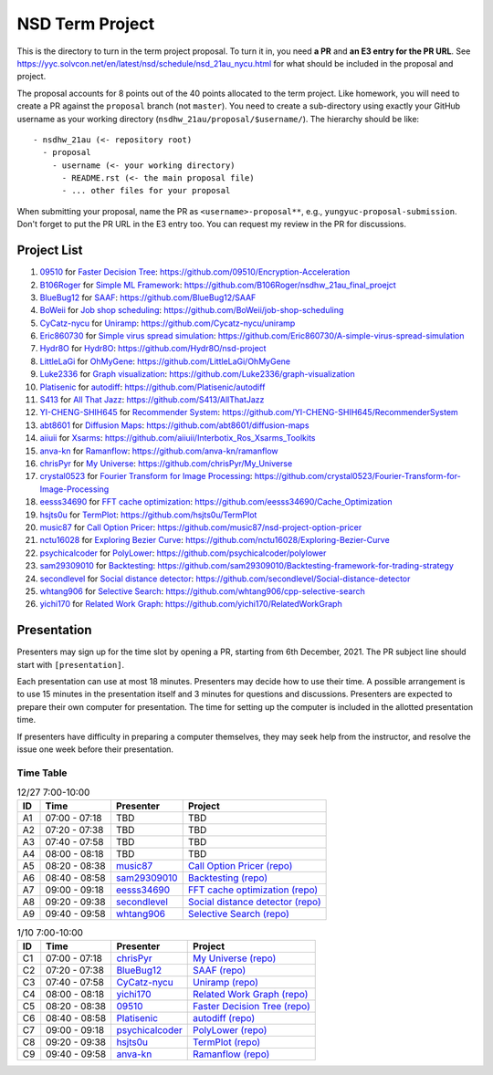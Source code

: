 ================
NSD Term Project
================

This is the directory to turn in the term project proposal.  To turn it in, you
need **a PR** and **an E3 entry for the PR URL**.  See
https://yyc.solvcon.net/en/latest/nsd/schedule/nsd_21au_nycu.html for what
should be included in the proposal and project.

The proposal accounts for 8 points out of the 40 points allocated to the term
project.  Like homework, you will need to create a PR against the ``proposal``
branch (not ``master``).  You need to create a sub-directory using exactly your
GitHub username as your working directory (``nsdhw_21au/proposal/$username/``).
The hierarchy should be like::

  - nsdhw_21au (<- repository root)
    - proposal
      - username (<- your working directory)
        - README.rst (<- the main proposal file)
        - ... other files for your proposal

When submitting your proposal, name the PR as ``<username>-proposal**``, e.g.,
``yungyuc-proposal-submission``.  Don't forget to put the PR URL in the E3
entry too.  You can request my review in the PR for discussions.

Project List
============

#. `09510 <https://github.com/09510>`__ for
   `Faster Decision Tree <09510/README.rst>`__:
   https://github.com/09510/Encryption-Acceleration
#. `B106Roger <https://github.com/B106Roger>`__ for
   `Simple ML Framework <B106Roger/README.rst>`__:
   https://github.com/B106Roger/nsdhw_21au_final_proejct
#. `BlueBug12 <https://github.com/BlueBug12>`__ for `SAAF
   <BlueBug12/README.rst>`__: https://github.com/BlueBug12/SAAF
#. `BoWeii <https://github.com/BoWeii>`__ for `Job shop scheduling
   <BoWeii/README.rst>`__: https://github.com/BoWeii/job-shop-scheduling
#. `CyCatz-nycu <https://github.com/Cycatz-nycu>`__ for `Uniramp
   <Cycatz-nycu/README.org>`__: https://github.com/Cycatz-nycu/uniramp
#. `Eric860730 <https://github.com/Eric860730>`__ for `Simple virus spread
   simulation <Eric860730/README.rst>`__:
   https://github.com/Eric860730/A-simple-virus-spread-simulation
#. `Hydr8O <https://github.com/Hydr8O>`__ for `Hydr8O <Hydr8O/README.rst>`__:
   https://github.com/Hydr8O/nsd-project
#. `LittleLaGi <https://github.com/LittleLaGi>`__ for `OhMyGene
   <LittleLaGi/README.rst>`__: https://github.com/LittleLaGi/OhMyGene
#. `Luke2336 <https://github.com/Luke2336>`__ for `Graph visualization
   <Luke2336/README.rst>`__: https://github.com/Luke2336/graph-visualization
#. `Platisenic <https://github.com/Platisenic>`__ for `autodiff
   <Platisenic/README.md>`__: https://github.com/Platisenic/autodiff
#. `S413 <https://github.com/S413>`__ for `All That Jazz <S413/README.rst>`__:
   https://github.com/S413/AllThatJazz
#. `YI-CHENG-SHIH645 <https://github.com/YI-CHENG-SHIH645>`__ for `Recommender
   System <YI-CHENG-SHIH645/README.rst>`__:
   https://github.com/YI-CHENG-SHIH645/RecommenderSystem
#. `abt8601 <https://github.com/abt8601>`__ for `Diffusion Maps
   <abt8601/README.rst>`__: https://github.com/abt8601/diffusion-maps
#. `aiiuii <https://github.com/aiiuii>`__ for `Xsarms <aiiuii/README.rst>`__:
   https://github.com/aiiuii/Interbotix_Ros_Xsarms_Toolkits
#. `anva-kn <https://github.com/anva-kn>`__ for `Ramanflow
   <anva-kn/README.rst>`__: https://github.com/anva-kn/ramanflow
#. `chrisPyr <https://github.com/chrisPyr>`__ for `My Universe
   <chrisPyr/README.rst>`__: https://github.com/chrisPyr/My_Universe
#. `crystal0523 <https://github.com/crystal0523>`__ for `Fourier Transform for
   Image Processing <crystal0523/README.md>`__:
   https://github.com/crystal0523/Fourier-Transform-for-Image-Processing
#. `eesss34690 <https://github.com/eesss34690>`__ for `FFT cache optimization
   <eesss34690/README.rst>`__: https://github.com/eesss34690/Cache_Optimization
#. `hsjts0u <https://github.com/hsjts0u>`__ for `TermPlot <hsjts0u>`__:
   https://github.com/hsjts0u/TermPlot
#. `music87 <https://github.com/music87>`__ for `Call Option Pricer
   <music87/proposal.md>`__:
   https://github.com/music87/nsd-project-option-pricer
#. `nctu16028 <https://github.com/nctu16028>`__ for `Exploring Bezier Curve
   <nctu16028>`__: https://github.com/nctu16028/Exploring-Bezier-Curve
#. `psychicalcoder <https://github.com/psychicalcoder>`__ for `PolyLower
   <psychicalcoder/README.org>`__: https://github.com/psychicalcoder/polylower
#. `sam29309010 <https://github.com/sam29309010>`__ for `Backtesting
   <sam29309010/readme.md>`__:
   https://github.com/sam29309010/Backtesting-framework-for-trading-strategy
#. `secondlevel <https://github.com/secondlevel>`__ for `Social distance
   detector <secondlevel/README.md>`__:
   https://github.com/secondlevel/Social-distance-detector
#. `whtang906 <https://github.com/whtang906>`__ for `Selective Search
   <whtang906/README.md>`__: https://github.com/whtang906/cpp-selective-search
#. `yichi170 <https://github.com/yichi170>`__ for `Related Work Graph
   <yichi170/README.rst>`__: https://github.com/yichi170/RelatedWorkGraph

Presentation
============

Presenters may sign up for the time slot by opening a PR, starting from 6th
December, 2021. The PR subject line should start with ``[presentation]``.

Each presentation can use at most 18 minutes. Presenters may decide how to use
their time. A possible arrangement is to use 15 minutes in the presentation
itself and 3 minutes for questions and discussions. Presenters are expected to
prepare their own computer for presentation. The time for setting up the
computer is included in the allotted presentation time.

If presenters have difficulty in preparing a computer themselves, they may seek
help from the instructor, and resolve the issue one week before their
presentation.

Time Table
++++++++++

.. list-table:: 12/27 7:00-10:00
  :header-rows: 1

  * - ID
    - Time
    - Presenter
    - Project
  * - A1
    - 07:00 - 07:18
    - TBD
    - TBD
  * - A2
    - 07:20 - 07:38
    - TBD
    - TBD
  * - A3
    - 07:40 - 07:58
    - TBD
    - TBD
  * - A4
    - 08:00 - 08:18
    - TBD
    - TBD
  * - A5
    - 08:20 - 08:38
    - `music87 <https://github.com/music87>`__
    - `Call Option Pricer <music87/proposal.md>`__
      `(repo) <https://github.com/music87/nsd-project-option-pricer>`__
  * - A6
    - 08:40 - 08:58
    - `sam29309010 <https://github.com/sam29309010>`__
    - `Backtesting <sam29309010/readme.md>`__
      `(repo) <https://github.com/sam29309010/Backtesting-framework-for-trading-strategy>`__
  * - A7
    - 09:00 - 09:18
    - `eesss34690 <https://github.com/eesss34690>`__
    - `FFT cache optimization <eesss34690/README.rst>`__
      `(repo) <https://github.com/eesss34690/Cache_Optimization>`__
  * - A8
    - 09:20 - 09:38
    - `secondlevel <https://github.com/secondlevel>`__
    - `Social distance detector <secondlevel/README.md>`__
      `(repo) <https://github.com/secondlevel/Social-distance-detector>`__
  * - A9
    - 09:40 - 09:58
    - `whtang906 <https://github.com/whtang906>`__
    - `Selective Search <whtang906/README.md>`__
      `(repo) <https://github.com/whtang906/cpp-selective-search>`__

.. list-table:: 1/3 7:00-10:00
  :header-rows: 1

  * - ID
    - Time
    - Presenter
    - Project
  * - B1
    - 07:00 - 07:18
    - `B106Roger <https://github.com/B106Roger>`__
    - `Simple ML Framework <B106Roger/README.rst>`__
      `(repo) <https://github.com/B106Roger/nsdhw_21au_final_proejct>`__
  * - B2
    - 07:20 - 07:38
    - `crystal0523 <https://github.com/crystal0523>`__
    - `Fourier Transform for Image Processing <crystal0523/README.md>`__
      `(repo) <https://github.com/crystal0523/Fourier-Transform-for-Image-Processing>`__
  * - B3
    - 07:40 - 07:58
    - `Luke2336 <https://github.com/Luke2336>`__
    - `Graph visualization <Luke2336/README.rst>`__
      `(repo) <https://github.com/Luke2336/graph-visualization>`__
  * - B4
    - 08:00 - 08:18
    - `BoWeii <https://github.com/BoWeii>`__
    - `Job shop scheduling <BoWeii/README.rst>`__
      `(repo) <https://github.com/BoWeii/job-shop-scheduling>`__
  * - B5
    - 08:20 - 08:38
    - `LittleLaGi <https://github.com/LittleLaGi>`__
    - `OhMyGene <LittleLaGi/README.rst>`__
      `(repo) <https://github.com/LittleLaGi/OhMyGene>`__
  * - B6
    - 08:40 - 08:58
    - `nctu16028 <https://github.com/nctu16028>`__
    - `Exploring Bezier Curve <nctu16028>`__
      `(repo) <https://github.com/nctu16028/Exploring-Bezier-Curve>`__
  * - B7
    - 09:00 - 09:18
    - `S413 <https://github.com/S413>`__
    - `All That Jazz <S413/README.rst>`__
      `(repo) <https://github.com/S413/AllThatJazz>`__
  * - B8
    - 09:20 - 09:38
    - `abt8601 <https://github.com/abt8601>`__ for `Diffusion Maps
   <abt8601/README.rst>`__: https://github.com/abt8601/diffusion-maps
  * - B9
    - 09:40 - 09:58
    - `Eric860730 <https://github.com/Eric860730>`__
    - `Simple virus spread simulation <Eric860730/README.rst>`__
      `(repo) <https://github.com/Eric860730/A-simple-virus-spread-simulation>`__

.. list-table:: 1/10 7:00-10:00
  :header-rows: 1

  * - ID
    - Time
    - Presenter
    - Project
  * - C1
    - 07:00 - 07:18
    - `chrisPyr <https://github.com/chrisPyr>`__
    - `My Universe <chrisPyr/README.rst>`__
      `(repo) <https://github.com/chrisPyr/My_Universe>`__
  * - C2
    - 07:20 - 07:38
    - `BlueBug12 <https://github.com/BlueBug12>`__
    - `SAAF <BlueBug12/README.rst>`__
      `(repo) <https://github.com/BlueBug12/SAAF>`__
  * - C3
    - 07:40 - 07:58
    - `CyCatz-nycu <https://github.com/Cycatz-nycu>`__
    - `Uniramp <Cycatz-nycu/README.org>`__
      `(repo) <https://github.com/Cycatz-nycu/uniramp>`__
  * - C4
    - 08:00 - 08:18
    - `yichi170 <https://github.com/yichi170>`__
    - `Related Work Graph <yichi170/README.rst>`__
      `(repo) <https://github.com/yichi170/RelatedWorkGraph>`__
  * - C5
    - 08:20 - 08:38
    - `09510 <https://github.com/09510>`__
    - `Faster Decision Tree <09510/README.rst>`__
      `(repo) <https://github.com/09510/Encryption-Acceleration>`__
  * - C6
    - 08:40 - 08:58
    - `Platisenic <https://github.com/Platisenic>`__
    - `autodiff <Platisenic/README.md>`__
      `(repo) <https://github.com/Platisenic/autodiff>`__
  * - C7
    - 09:00 - 09:18
    - `psychicalcoder <https://github.com/psychicalcoder>`__
    - `PolyLower <psychicalcoder/README.org>`__
      `(repo) <https://github.com/psychicalcoder/polylower>`__
  * - C8
    - 09:20 - 09:38
    - `hsjts0u <https://github.com/hsjts0u>`__
    - `TermPlot <hsjts0u>`__
      `(repo) <https://github.com/hsjts0u/TermPlot>`__
  * - C9
    - 09:40 - 09:58
    - `anva-kn <https://github.com/anva-kn>`__
    - `Ramanflow <anva-kn/README.rst>`__
      `(repo) <https://github.com/anva-kn/ramanflow>`__
